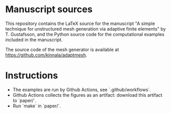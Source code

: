 * Manuscript sources

This repository contains the LaTeX source for the manuscript "A simple technique
for unstructured mesh generation via adaptive finite elements" by T. Gustafsson,
and the Python source code for the computational examples included in the
manuscript.

The source code of the mesh generator is available at
https://github.com/kinnala/adaptmesh.

* Instructions

- The examples are run by Github Actions, see `.github/workflows`.
- Github Actions collects the figures as an artifact: download this artifact to `paper/`.
- Run `make` in `paper/`.
